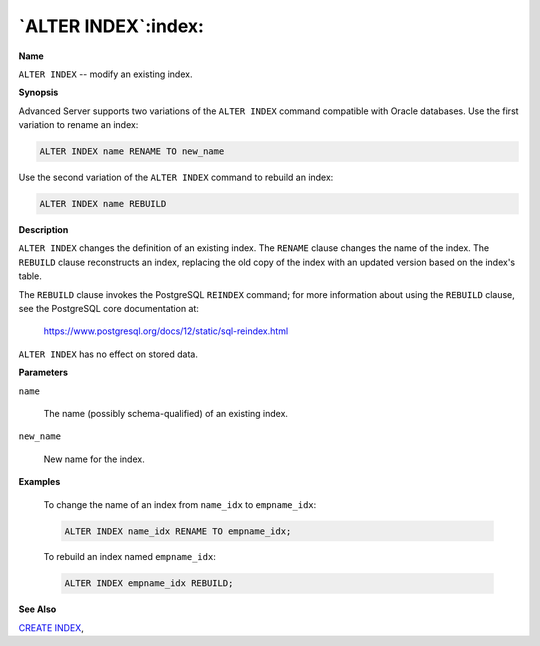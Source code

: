 .. _alter_index:

********************
`ALTER INDEX`:index:
********************

**Name**

``ALTER INDEX`` -- modify an existing index.

**Synopsis**

Advanced Server supports two variations of the ``ALTER INDEX`` command
compatible with Oracle databases. Use the first variation to rename an
index:

.. code-block:: text

    ALTER INDEX name RENAME TO new_name

Use the second variation of the ``ALTER INDEX`` command to rebuild an index:

.. code-block:: text

    ALTER INDEX name REBUILD

**Description**

``ALTER INDEX`` changes the definition of an existing index. The ``RENAME``
clause changes the name of the index. The ``REBUILD`` clause reconstructs an
index, replacing the old copy of the index with an updated version based
on the index's table.

The ``REBUILD`` clause invokes the PostgreSQL ``REINDEX`` command; for more
information about using the ``REBUILD`` clause, see the PostgreSQL core
documentation at:

      https://www.postgresql.org/docs/12/static/sql-reindex.html

``ALTER INDEX`` has no effect on stored data.

**Parameters**

``name``

    The name (possibly schema-qualified) of an existing index.

``new_name``

    New name for the index.

**Examples**

    To change the name of an index from ``name_idx`` to ``empname_idx``:

    .. code-block:: text

       ALTER INDEX name_idx RENAME TO empname_idx;

    To rebuild an index named ``empname_idx``:

    .. code-block:: text

       ALTER INDEX empname_idx REBUILD;

**See Also**


`CREATE INDEX <create_index>`_, 
